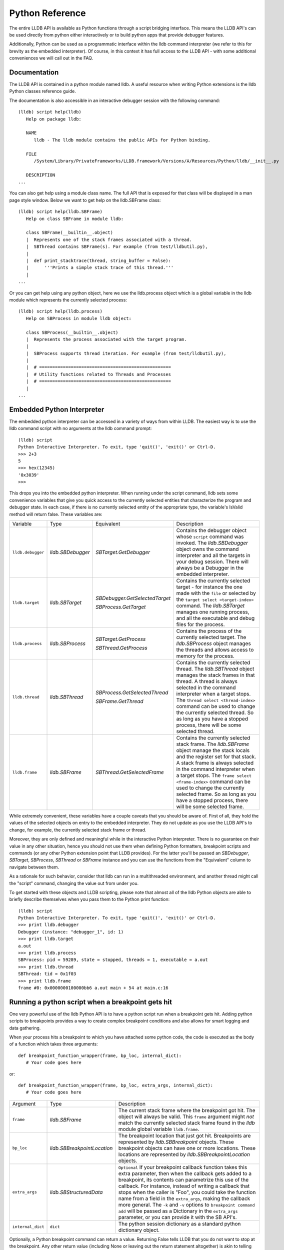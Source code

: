 Python Reference
================

The entire LLDB API is available as Python functions through a script bridging
interface. This means the LLDB API's can be used directly from python either
interactively or to build python apps that provide debugger features.

Additionally, Python can be used as a programmatic interface within the lldb
command interpreter (we refer to this for brevity as the embedded interpreter).
Of course, in this context it has full access to the LLDB API - with some
additional conveniences we will call out in the FAQ.

Documentation
--------------

The LLDB API is contained in a python module named lldb. A useful resource when
writing Python extensions is the lldb Python classes reference guide.

The documentation is also accessible in an interactive debugger session with
the following command:

::

   (lldb) script help(lldb)
      Help on package lldb:

      NAME
         lldb - The lldb module contains the public APIs for Python binding.

      FILE
         /System/Library/PrivateFrameworks/LLDB.framework/Versions/A/Resources/Python/lldb/__init__.py

      DESCRIPTION
   ...

You can also get help using a module class name. The full API that is exposed
for that class will be displayed in a man page style window. Below we want to
get help on the lldb.SBFrame class:

::

   (lldb) script help(lldb.SBFrame)
      Help on class SBFrame in module lldb:

      class SBFrame(__builtin__.object)
      |  Represents one of the stack frames associated with a thread.
      |  SBThread contains SBFrame(s). For example (from test/lldbutil.py),
      |
      |  def print_stacktrace(thread, string_buffer = False):
      |      '''Prints a simple stack trace of this thread.'''
      |
   ...

Or you can get help using any python object, here we use the lldb.process
object which is a global variable in the lldb module which represents the
currently selected process:

::

   (lldb) script help(lldb.process)
      Help on SBProcess in module lldb object:

      class SBProcess(__builtin__.object)
      |  Represents the process associated with the target program.
      |
      |  SBProcess supports thread iteration. For example (from test/lldbutil.py),
      |
      |  # ==================================================
      |  # Utility functions related to Threads and Processes
      |  # ==================================================
      |
   ...

Embedded Python Interpreter
---------------------------

The embedded python interpreter can be accessed in a variety of ways from
within LLDB. The easiest way is to use the lldb command script with no
arguments at the lldb command prompt:

::

   (lldb) script
   Python Interactive Interpreter. To exit, type 'quit()', 'exit()' or Ctrl-D.
   >>> 2+3
   5
   >>> hex(12345)
   '0x3039'
   >>>

This drops you into the embedded python interpreter. When running under the
script command, lldb sets some convenience variables that give you quick access
to the currently selected entities that characterize the program and debugger
state. In each case, if there is no currently selected entity of the
appropriate type, the variable's IsValid method will return false. These
variables are:

+-------------------+---------------------+-------------------------------------+-------------------------------------------------------------------------------------+
| Variable          | Type                | Equivalent                          | Description                                                                         |
+-------------------+---------------------+-------------------------------------+-------------------------------------------------------------------------------------+
| ``lldb.debugger`` | `lldb.SBDebugger`   | `SBTarget.GetDebugger`              | Contains the debugger object whose ``script`` command was invoked.                  |
|                   |                     |                                     | The `lldb.SBDebugger` object owns the command interpreter                           |
|                   |                     |                                     | and all the targets in your debug session.  There will always be a                  |
|                   |                     |                                     | Debugger in the embedded interpreter.                                               |
+-------------------+---------------------+-------------------------------------+-------------------------------------------------------------------------------------+
| ``lldb.target``   | `lldb.SBTarget`     | `SBDebugger.GetSelectedTarget`      | Contains the currently selected target - for instance the one made with the         |
|                   |                     |                                     | ``file`` or selected by the ``target select <target-index>`` command.               |
|                   |                     | `SBProcess.GetTarget`               | The `lldb.SBTarget` manages one running process, and all the executable             |
|                   |                     |                                     | and debug files for the process.                                                    |
+-------------------+---------------------+-------------------------------------+-------------------------------------------------------------------------------------+
| ``lldb.process``  | `lldb.SBProcess`    | `SBTarget.GetProcess`               | Contains the process of the currently selected target.                              |
|                   |                     |                                     | The `lldb.SBProcess` object manages the threads and allows access to                |
|                   |                     | `SBThread.GetProcess`               | memory for the process.                                                             |
+-------------------+---------------------+-------------------------------------+-------------------------------------------------------------------------------------+
| ``lldb.thread``   | `lldb.SBThread`     | `SBProcess.GetSelectedThread`       | Contains the currently selected thread.                                             |
|                   |                     |                                     | The `lldb.SBThread` object manages the stack frames in that thread.                 |
|                   |                     | `SBFrame.GetThread`                 | A thread is always selected in the command interpreter when a target stops.         |
|                   |                     |                                     | The ``thread select <thread-index>`` command can be used to change the              |
|                   |                     |                                     | currently selected thread.  So as long as you have a stopped process, there will be |
|                   |                     |                                     | some selected thread.                                                               |
+-------------------+---------------------+-------------------------------------+-------------------------------------------------------------------------------------+
| ``lldb.frame``    | `lldb.SBFrame`      | `SBThread.GetSelectedFrame`         | Contains the currently selected stack frame.                                        |
|                   |                     |                                     | The `lldb.SBFrame` object manage the stack locals and the register set for          |
|                   |                     |                                     | that stack.                                                                         |
|                   |                     |                                     | A stack frame is always selected in the command interpreter when a target stops.    |
|                   |                     |                                     | The ``frame select <frame-index>`` command can be used to change the                |
|                   |                     |                                     | currently selected frame.  So as long as you have a stopped process, there will     |
|                   |                     |                                     | be some selected frame.                                                             |
+-------------------+---------------------+-------------------------------------+-------------------------------------------------------------------------------------+

While extremely convenient, these variables have a couple caveats that you
should be aware of. First of all, they hold the values of the selected objects
on entry to the embedded interpreter. They do not update as you use the LLDB
API's to change, for example, the currently selected stack frame or thread.

Moreover, they are only defined and meaningful while in the interactive Python
interpreter. There is no guarantee on their value in any other situation, hence
you should not use them when defining Python formatters, breakpoint scripts and
commands (or any other Python extension point that LLDB provides). For the
latter you'll be passed an `SBDebugger`, `SBTarget`, `SBProcess`, `SBThread` or
`SBFrame` instance and you can use the functions from the "Equivalent" column
to navigate between them.

As a rationale for such behavior, consider that lldb can run in a multithreaded
environment, and another thread might call the "script" command, changing the
value out from under you.

To get started with these objects and LLDB scripting, please note that almost
all of the lldb Python objects are able to briefly describe themselves when you
pass them to the Python print function:

::

   (lldb) script
   Python Interactive Interpreter. To exit, type 'quit()', 'exit()' or Ctrl-D.
   >>> print lldb.debugger
   Debugger (instance: "debugger_1", id: 1)
   >>> print lldb.target
   a.out
   >>> print lldb.process
   SBProcess: pid = 59289, state = stopped, threads = 1, executable = a.out
   >>> print lldb.thread
   SBThread: tid = 0x1f03
   >>> print lldb.frame
   frame #0: 0x0000000100000bb6 a.out main + 54 at main.c:16


Running a python script when a breakpoint gets hit
--------------------------------------------------

One very powerful use of the lldb Python API is to have a python script run
when a breakpoint gets hit. Adding python scripts to breakpoints provides a way
to create complex breakpoint conditions and also allows for smart logging and
data gathering.

When your process hits a breakpoint to which you have attached some python
code, the code is executed as the body of a function which takes three
arguments:

::

  def breakpoint_function_wrapper(frame, bp_loc, internal_dict):
     # Your code goes here

or:

::

  def breakpoint_function_wrapper(frame, bp_loc, extra_args, internal_dict):
     # Your code goes here


+-------------------+-------------------------------+-------------------------------------------------------------------------------------------------------------------------------------------+
| Argument          | Type                          | Description                                                                                                                               |
+-------------------+-------------------------------+-------------------------------------------------------------------------------------------------------------------------------------------+
| ``frame``         | `lldb.SBFrame`                | The current stack frame where the breakpoint got hit.                                                                                     |
|                   |                               | The object will always be valid.                                                                                                          |
|                   |                               | This ``frame`` argument might *not* match the currently selected stack frame found in the `lldb` module global variable ``lldb.frame``.   |
+-------------------+-------------------------------+-------------------------------------------------------------------------------------------------------------------------------------------+
| ``bp_loc``        | `lldb.SBBreakpointLocation`   | The breakpoint location that just got hit. Breakpoints are represented by `lldb.SBBreakpoint`                                             |
|                   |                               | objects. These breakpoint objects can have one or more locations. These locations                                                         |
|                   |                               | are represented by `lldb.SBBreakpointLocation` objects.                                                                                   |
+-------------------+-------------------------------+-------------------------------------------------------------------------------------------------------------------------------------------+
| ``extra_args``    | `lldb.SBStructuredData`       | ``Optional`` If your breakpoint callback function takes this extra parameter, then when the callback gets added to a breakpoint, its      |
|                   |                               | contents can parametrize this use of the callback.  For instance, instead of writing a callback that stops when the caller is "Foo",      |
|                   |                               | you could take the function name from a field in the ``extra_args``, making the callback more general.  The ``-k`` and ``-v`` options     |
|                   |                               | to ``breakpoint command add`` will be passed as a Dictionary in the ``extra_args`` parameter, or you can provide it with the SB API's.    |
+-------------------+-------------------------------+-------------------------------------------------------------------------------------------------------------------------------------------+
| ``internal_dict`` | ``dict``                      | The python session dictionary as a standard python dictionary object.                                                                     |
+-------------------+-------------------------------+-------------------------------------------------------------------------------------------------------------------------------------------+

Optionally, a Python breakpoint command can return a value. Returning False
tells LLDB that you do not want to stop at the breakpoint. Any other return
value (including None or leaving out the return statement altogether) is akin
to telling LLDB to actually stop at the breakpoint. This can be useful in
situations where a breakpoint only needs to stop the process when certain
conditions are met, and you do not want to inspect the program state manually
at every stop and then continue.

An example will show how simple it is to write some python code and attach it
to a breakpoint. The following example will allow you to track the order in
which the functions in a given shared library are first executed during one run
of your program. This is a simple method to gather an order file which can be
used to optimize function placement within a binary for execution locality.

We do this by setting a regular expression breakpoint that will match every
function in the shared library. The regular expression '.' will match any
string that has at least one character in it, so we will use that. This will
result in one lldb.SBBreakpoint object that contains an
lldb.SBBreakpointLocation object for each function. As the breakpoint gets hit,
we use a counter to track the order in which the function at this particular
breakpoint location got hit. Since our code is passed the location that was
hit, we can get the name of the function from the location, disable the
location so we won't count this function again; then log some info and continue
the process.

Note we also have to initialize our counter, which we do with the simple
one-line version of the script command.

Here is the code:

::

   (lldb) breakpoint set --func-regex=. --shlib=libfoo.dylib
   Breakpoint created: 1: regex = '.', module = libfoo.dylib, locations = 223
   (lldb) script counter = 0
   (lldb) breakpoint command add --script-type python 1
   Enter your Python command(s). Type 'DONE' to end.
   > # Increment our counter.  Since we are in a function, this must be a global python variable
   > global counter
   > counter += 1
   > # Get the name of the function
   > name = frame.GetFunctionName()
   > # Print the order and the function name
   > print '[%i] %s' % (counter, name)
   > # Disable the current breakpoint location so it doesn't get hit again
   > bp_loc.SetEnabled(False)
   > # No need to stop here
   > return False
   > DONE

The breakpoint command add command above attaches a python script to breakpoint 1. To remove the breakpoint command:

::

   (lldb) breakpoint command delete 1


Using the python api's to create custom breakpoints
---------------------------------------------------


Another use of the Python API's in lldb is to create a custom breakpoint
resolver. This facility was added in r342259.

It allows you to provide the algorithm which will be used in the breakpoint's
search of the space of the code in a given Target to determine where to set the
breakpoint locations - the actual places where the breakpoint will trigger. To
understand how this works you need to know a little about how lldb handles
breakpoints.

In lldb, a breakpoint is composed of three parts: the Searcher, the Resolver,
and the Stop Options. The Searcher and Resolver cooperate to determine how
breakpoint locations are set and differ between each breakpoint type. Stop
options determine what happens when a location triggers and includes the
commands, conditions, ignore counts, etc. Stop options are common between all
breakpoint types, so for our purposes only the Searcher and Resolver are
relevant.

The Searcher's job is to traverse in a structured way the code in the current
target. It proceeds from the Target, to search all the Modules in the Target,
in each Module it can recurse into the Compile Units in that module, and within
each Compile Unit it can recurse over the Functions it contains.

The Searcher can be provided with a SearchFilter that it will use to restrict
this search. For instance, if the SearchFilter specifies a list of Modules, the
Searcher will not recurse into Modules that aren't on the list. When you pass
the -s modulename flag to break set you are creating a Module-based search
filter. When you pass -f filename.c to break set -n you are creating a file
based search filter. If neither of these is specified, the breakpoint will have
a no-op search filter, so all parts of the program are searched and all
locations accepted.

The Resolver has two functions. The most important one is the callback it
provides. This will get called at the appropriate time in the course of the
search. The callback is where the job of adding locations to the breakpoint
gets done.

The other function is specifying to the Searcher at what depth in the above
described recursion it wants to be called. Setting a search depth also provides
a stop for the recursion. For instance, if you request a Module depth search,
then the callback will be called for each Module as it gets added to the
Target, but the searcher will not recurse into the Compile Units in the module.

One other slight subtlety is that the depth at which you get called back is not
necessarily the depth at which the SearchFilter is specified. For instance,
if you are doing symbol searches, it is convenient to use the Module depth for
the search, since symbols are stored in the module. But the SearchFilter might
specify some subset of CompileUnits, so not all the symbols you might find in
each module will pass the search. You don't need to handle this situation
yourself, since SBBreakpoint::AddLocation will only add locations that pass the
Search Filter. This API returns an SBError to inform you whether your location
was added.

When the breakpoint is originally created, its Searcher will process all the
currently loaded modules. The Searcher will also visit any new modules as they
are added to the target. This happens, for instance, when a new shared library
gets added to the target in the course of running, or on rerunning if any of
the currently loaded modules have been changed. Note, in the latter case, all
the locations set in the old module will get deleted and you will be asked to
recreate them in the new version of the module when your callback gets called
with that module. For this reason, you shouldn't try to manage the locations
you add to the breakpoint yourself. Note that the Breakpoint takes care of
deduplicating equal addresses in AddLocation, so you shouldn't need to worry
about that anyway.

At present, when adding a scripted Breakpoint type, you can only provide a
custom Resolver, not a custom SearchFilter.

The custom Resolver is provided as a Python class with the following methods:

+--------------------+---------------------------------------+------------------------------------------------------------------------------------------------------------------+
| Name               | Arguments                             | Description                                                                                                      |
+--------------------+---------------------------------------+------------------------------------------------------------------------------------------------------------------+
| ``__init__``       | ``bkpt``:`lldb.SBBreakpoint`          | This is the constructor for the new Resolver.                                                                    |
|                    | ``extra_args``:`lldb.SBStructuredData`|                                                                                                                  |
|                    |                                       |                                                                                                                  |
|                    |                                       | ``bkpt`` is the breakpoint owning this Resolver.                                                                 |
|                    |                                       |                                                                                                                  |
|                    |                                       |                                                                                                                  |
|                    |                                       | ``extra_args`` is an `SBStructuredData` object that the user can pass in when creating instances of this         |
|                    |                                       | breakpoint.  It is not required, but is quite handy.  For instance if you were implementing a breakpoint on some |
|                    |                                       | symbol name, you could write a generic symbol name based Resolver, and then allow the user to pass               |
|                    |                                       | in the particular symbol in the extra_args                                                                       |
+--------------------+---------------------------------------+------------------------------------------------------------------------------------------------------------------+
| ``__callback__``   | ``sym_ctx``:`lldb.SBSymbolContext`    | This is the Resolver callback.                                                                                   |
|                    |                                       | The ``sym_ctx`` argument will be filled with the current stage                                                   |
|                    |                                       | of the search.                                                                                                   |
|                    |                                       |                                                                                                                  |
|                    |                                       |                                                                                                                  |
|                    |                                       | For instance, if you asked for a search depth of lldb.eSearchDepthCompUnit, then the                             |
|                    |                                       | target, module and compile_unit fields of the sym_ctx will be filled.  The callback should look just in the      |
|                    |                                       | context passed in ``sym_ctx`` for new locations.  If the callback finds an address of interest, it               |
|                    |                                       | can add it to the breakpoint with the `SBBreakpoint.AddLocation` method, using the breakpoint passed             |
|                    |                                       | in to the ``__init__`` method.                                                                                   |
+--------------------+---------------------------------------+------------------------------------------------------------------------------------------------------------------+
| ``__get_depth__``  | ``None``                              | Specify the depth at which you wish your callback to get called.  The currently supported options are:           |
|                    |                                       |                                                                                                                  |
|                    |                                       | `lldb.eSearchDepthModule`                                                                                        |
|                    |                                       | `lldb.eSearchDepthCompUnit`                                                                                      |
|                    |                                       | `lldb.eSearchDepthFunction`                                                                                      |
|                    |                                       |                                                                                                                  |
|                    |                                       | For instance, if you are looking                                                                                 |
|                    |                                       | up symbols, which are stored at the Module level, you will want to get called back module by module.             |
|                    |                                       | So you would want to return `lldb.eSearchDepthModule`.  This method is optional.  If not provided the search     |
|                    |                                       | will be done at Module depth.                                                                                    |
+--------------------+---------------------------------------+------------------------------------------------------------------------------------------------------------------+
| ``get_short_help`` | ``None``                              | This is an optional method.  If provided, the returned string will be printed at the beginning of                |
|                    |                                       | the description for this breakpoint.                                                                             |
+--------------------+---------------------------------------+------------------------------------------------------------------------------------------------------------------+

To define a new breakpoint command defined by this class from the lldb command
line, use the command:

::

  (lldb) breakpoint set -P MyModule.MyResolverClass

You can also populate the extra_args SBStructuredData with a dictionary of
key/value pairs with:

::

  (lldb) breakpoint set -P MyModule.MyResolverClass -k key_1 -v value_1 -k key_2 -v value_2

Although you can't write a scripted SearchFilter, both the command line and the
SB API's for adding a scripted resolver allow you to specify a SearchFilter
restricted to certain modules or certain compile units. When using the command
line to create the resolver, you can specify a Module specific SearchFilter by
passing the -s ModuleName option - which can be specified multiple times. You
can also specify a SearchFilter restricted to certain compile units by passing
in the -f CompUnitName option. This can also be specified more than once. And
you can mix the two to specify "this comp unit in this module". So, for
instance,

::

  (lldb) breakpoint set -P MyModule.MyResolverClass -s a.out

will use your resolver, but will only recurse into or accept new locations in
the module a.out.

Another option for creating scripted breakpoints is to use the
SBTarget.CreateBreakpointFromScript API. This one has the advantage that you
can pass in an arbitrary SBStructuredData object, so you can create more
complex parametrizations. SBStructuredData has a handy SetFromJSON method which
you can use for this purpose. Your __init__ function gets passed this
SBStructuredData object. This API also allows you to directly provide the list
of Modules and the list of CompileUnits that will make up the SearchFilter. If
you pass in empty lists, the breakpoint will use the default "search
everywhere,accept everything" filter.

Using the python API' to create custom stepping logic
-----------------------------------------------------

A slightly esoteric use of the Python API's is to construct custom stepping
types. LLDB's stepping is driven by a stack of "thread plans" and a fairly
simple state machine that runs the plans. You can create a Python class that
works as a thread plan, and responds to the requests the state machine makes to
run its operations.

There is a longer discussion of scripted thread plans and the state machine,
and several interesting examples of their use in:

https://github.com/llvm/llvm-project/blob/main/lldb/examples/python/scripted_step.py

And for a MUCH fuller discussion of the whole state machine, see:

https://github.com/llvm/llvm-project/blob/main/lldb/include/lldb/Target/ThreadPlan.h

If you are reading those comments it is useful to know that scripted thread
plans are set to be "ControllingPlans", and not "OkayToDiscard".

To implement a scripted step, you define a python class that has the following
methods:

+-------------------+------------------------------------+---------------------------------------------------------------------------------------+
| Name              | Arguments                          | Description                                                                           |
+-------------------+------------------------------------+---------------------------------------------------------------------------------------+
| ``__init__``      | ``thread_plan``:`lldb.SBThreadPlan`| This is the underlying `SBThreadPlan` that is pushed onto the plan stack.             |
|                   |                                    | You will want to store this away in an ivar.  Also, if you are going to               |
|                   |                                    | use one of the canned thread plans, you can queue it at this point.                   |
+-------------------+------------------------------------+---------------------------------------------------------------------------------------+
| ``explains_stop`` | ``event``: `lldb.SBEvent`          | Return True if this stop is part of your thread plans logic, false otherwise.         |
+-------------------+------------------------------------+---------------------------------------------------------------------------------------+
| ``is_stale``      | ``None``                           | If your plan is no longer relevant (for instance, you were                            |
|                   |                                    | stepping in a particular stack frame, but some other operation                        |
|                   |                                    | pushed that frame off the stack) return True and your plan will                       |
|                   |                                    | get popped.                                                                           |
+-------------------+------------------------------------+---------------------------------------------------------------------------------------+
| ``should_step``   | ``None``                           | Return ``True`` if you want lldb to instruction step one instruction,                 |
|                   |                                    | or False to continue till the next breakpoint is hit.                                 |
+-------------------+------------------------------------+---------------------------------------------------------------------------------------+
| ``should_stop``   | ``event``: `lldb.SBEvent`          | If your plan wants to stop and return control to the user at this point, return True. |
|                   |                                    | If your plan is done at this point, call SetPlanComplete on your                      |
|                   |                                    | thread plan instance.                                                                 |
|                   |                                    | Also, do any work you need here to set up the next stage of stepping.                 |
+-------------------+------------------------------------+---------------------------------------------------------------------------------------+

To use this class to implement a step, use the command:

::

  (lldb) thread step-scripted -C MyModule.MyStepPlanClass

Or use the SBThread.StepUsingScriptedThreadPlan API. The SBThreadPlan passed
into your __init__ function can also push several common plans (step
in/out/over and run-to-address) in front of itself on the stack, which can be
used to compose more complex stepping operations. When you use subsidiary plans
your explains_stop and should_stop methods won't get called until the
subsidiary plan is done, or the process stops for an event the subsidiary plan
doesn't explain. For instance, step over plans don't explain a breakpoint hit
while performing the step-over.


Create a new lldb command using a Python function
-------------------------------------------------

Python functions can be used to create new LLDB command interpreter commands,
which will work like all the natively defined lldb commands. This provides a
very flexible and easy way to extend LLDB to meet your debugging requirements.

To write a python function that implements a new LLDB command define the
function to take five arguments as follows:

::

  def command_function(debugger, command, exe_ctx, result, internal_dict):
      # Your code goes here

The meaning of the arguments is given in the table below.

If you provide a Python docstring in your command function LLDB will use it
when providing "long help" for your command, as in:

::

  def command_function(debugger, command, result, internal_dict):
      """This command takes a lot of options and does many fancy things"""
      # Your code goes here

though providing help can also be done programmatically (see below).

Prior to lldb 3.5.2, LLDB Python command definitions didn't take the SBExecutionContext
argument. So you may still see commands where the command definition is:

::
   
  def command_function(debugger, command, result, internal_dict):
      # Your code goes here

This form is deprecated because it can only operate on the "currently selected"
target, process, thread, frame.  The command will behave as expected when run
directly on the command line.  But if the command is used in a stop-hook, breakpoint
callback, etc. where the response to the callback determines whether we will select
this or that particular process/frame/thread, the global "currently selected"
entity is not necessarily the one the callback is meant to handle.  In that case, this
command definition form can't do the right thing.

+-------------------+--------------------------------+----------------------------------------------------------------------------------------------------------------------------------+
| Argument          | Type                           | Description                                                                                                                      |
+-------------------+--------------------------------+----------------------------------------------------------------------------------------------------------------------------------+
| ``debugger``      | `lldb.SBDebugger`              | The current debugger object.                                                                                                     |
+-------------------+--------------------------------+----------------------------------------------------------------------------------------------------------------------------------+
| ``command``       | ``python string``              | A python string containing all arguments for your command. If you need to chop up the arguments                                  |
|                   |                                | try using the ``shlex`` module's ``shlex.split(command)`` to properly extract the                                                |
|                   |                                | arguments.                                                                                                                       |
+-------------------+--------------------------------+----------------------------------------------------------------------------------------------------------------------------------+
| ``exe_ctx``       | `lldb.SBExecutionContext`      | An execution context object carrying around information on the inferior process' context in which the command is expected to act |
|                   |                                |                                                                                                                                  |
|                   |                                | *Optional since lldb 3.5.2, unavailable before*                                                                                  |
+-------------------+--------------------------------+----------------------------------------------------------------------------------------------------------------------------------+
| ``result``        | `lldb.SBCommandReturnObject`   | A return object which encapsulates success/failure information for the command and output text                                   |
|                   |                                | that needs to be printed as a result of the command. The plain Python "print" command also works but                             |
|                   |                                | text won't go in the result by default (it is useful as a temporary logging facility).                                           |
+-------------------+--------------------------------+----------------------------------------------------------------------------------------------------------------------------------+
| ``internal_dict`` | ``python dict object``         | The dictionary for the current embedded script session which contains all variables                                              |
|                   |                                | and functions.                                                                                                                   |
+-------------------+--------------------------------+----------------------------------------------------------------------------------------------------------------------------------+

Since lldb 3.7, Python commands can also be implemented by means of a class
which should implement the following interface:

::

  class CommandObjectType:
      def __init__(self, debugger, internal_dict):
          this call should initialize the command with respect to the command interpreter for the passed-in debugger
      def __call__(self, debugger, command, exe_ctx, result):
          this is the actual bulk of the command, akin to Python command functions
      def get_short_help(self):
          this call should return the short help text for this command[1]
      def get_long_help(self):
          this call should return the long help text for this command[1]

[1] This method is optional.

As a convenience, you can treat the result object as a Python file object, and
say

::

  print >>result, "my command does lots of cool stuff"

SBCommandReturnObject and SBStream both support this file-like behavior by
providing write() and flush() calls at the Python layer.

One other handy convenience when defining lldb command-line commands is the
command command script import which will import a module specified by file
path, so you don't have to change your PYTHONPATH for temporary scripts. It
also has another convenience that if your new script module has a function of
the form:

::

  def __lldb_init_module(debugger, internal_dict):
      # Command Initialization code goes here

where debugger and internal_dict are as above, that function will get run when
the module is loaded allowing you to add whatever commands you want into the
current debugger. Note that this function will only be run when using the LLDB
command ``command script import``, it will not get run if anyone imports your
module from another module.

The standard test for ``__main__``, like many python modules do, is useful for
creating scripts that can be run from the command line. However, for command
line scripts, the debugger instance must be created manually. Sample code would
look like:

::

  if __name__ == '__main__':
      # Initialize the debugger before making any API calls.
      lldb.SBDebugger.Initialize()
      # Create a new debugger instance in your module if your module
      # can be run from the command line. When we run a script from
      # the command line, we won't have any debugger object in
      # lldb.debugger, so we can just create it if it will be needed
      debugger = lldb.SBDebugger.Create()

      # Next, do whatever work this module should do when run as a command.
      # ...

      # Finally, dispose of the debugger you just made.
      lldb.SBDebugger.Destroy(debugger)
      # Terminate the debug session
      lldb.SBDebugger.Terminate()


Now we can create a module called ls.py in the file ~/ls.py that will implement
a function that can be used by LLDB's python command code:

::

  #!/usr/bin/env python

  import lldb
  import commands
  import optparse
  import shlex

  def ls(debugger, command, result, internal_dict):
      print >>result, (commands.getoutput('/bin/ls %s' % command))

  # And the initialization code to add your commands
  def __lldb_init_module(debugger, internal_dict):
      debugger.HandleCommand('command script add -f ls.ls ls')
      print 'The "ls" python command has been installed and is ready for use.'

Now we can load the module into LLDB and use it

::

  $ lldb
  (lldb) command script import ~/ls.py
  The "ls" python command has been installed and is ready for use.
  (lldb) ls -l /tmp/
  total 365848
  -rw-r--r--@  1 someuser  wheel         6148 Jan 19 17:27 .DS_Store
  -rw-------   1 someuser  wheel         7331 Jan 19 15:37 crash.log

You can also make "container" commands to organize the commands you are adding to
lldb.  Most of the lldb built-in commands structure themselves this way, and using
a tree structure has the benefit of leaving the one-word command space free for user
aliases.  It can also make it easier to find commands if you are adding more than
a few of them.  Here's a trivial example of adding two "utility" commands into a
"my-utilities" container:

::

  #!/usr/bin/env python

  import lldb

  def first_utility(debugger, command, result, internal_dict):
      print("I am the first utility")

  def second_utility(debugger, command, result, internal_dict):
      print("I am the second utility")

  # And the initialization code to add your commands
  def __lldb_init_module(debugger, internal_dict):
      debugger.HandleCommand('command container add -h "A container for my utilities" my-utilities')
      debugger.HandleCommand('command script add -f my_utilities.first_utility -h "My first utility" my-utilities first')
      debugger.HandleCommand('command script add -f my_utilities.second_utility -h "My second utility" my-utilities second')
      print('The "my-utilities" python command has been installed and its subcommands are ready for use.')

Then your new commands are available under the my-utilities node:

::

  (lldb) help my-utilities
  A container for my utilities

  Syntax: my-utilities

  The following subcommands are supported:

      first  -- My first utility  Expects 'raw' input (see 'help raw-input'.)
      second -- My second utility  Expects 'raw' input (see 'help raw-input'.)

  For more help on any particular subcommand, type 'help <command> <subcommand>'.
  (lldb) my-utilities first
  I am the first utility


A more interesting template has been created in the source repository that can
help you to create lldb command quickly:

https://github.com/llvm/llvm-project/blob/main/lldb/examples/python/cmdtemplate.py

A commonly required facility is being able to create a command that does some
token substitution, and then runs a different debugger command (usually, it
po'es the result of an expression evaluated on its argument). For instance,
given the following program:

::

  #import <Foundation/Foundation.h>
  NSString*
  ModifyString(NSString* src)
  {
  	return [src stringByAppendingString:@"foobar"];
  }

  int main()
  {
  	NSString* aString = @"Hello world";
  	NSString* anotherString = @"Let's be friends";
  	return 1;
  }

you may want a pofoo X command, that equates po [ModifyString(X)
capitalizedString]. The following debugger interaction shows how to achieve
that goal:

::

  (lldb) script
  Python Interactive Interpreter. To exit, type 'quit()', 'exit()' or Ctrl-D.
  >>> def pofoo_funct(debugger, command, result, internal_dict):
  ...	cmd = "po [ModifyString(" + command + ") capitalizedString]"
  ...	debugger.HandleCommand(cmd)
  ...
  >>> ^D
  (lldb) command script add pofoo -f pofoo_funct
  (lldb) pofoo aString
  $1 = 0x000000010010aa00 Hello Worldfoobar
  (lldb) pofoo anotherString
  $2 = 0x000000010010aba0 Let's Be Friendsfoobar

Using the lldb.py module in Python
----------------------------------

LLDB has all of its core code build into a shared library which gets used by
the `lldb` command line application. On macOS this shared library is a
framework: LLDB.framework and on other unix variants the program is a shared
library: lldb.so. LLDB also provides an lldb.py module that contains the
bindings from LLDB into Python. To use the LLDB.framework to create your own
stand-alone python programs, you will need to tell python where to look in
order to find this module. This is done by setting the PYTHONPATH environment
variable, adding a path to the directory that contains the lldb.py python
module. The lldb driver program has an option to report the path to the lldb
module. You can use that to point to correct lldb.py:

For csh and tcsh:

::

  % setenv PYTHONPATH `lldb -P`

For sh and bash:

::

  $ export PYTHONPATH=`lldb -P`

Alternately, you can append the LLDB Python directory to the sys.path list
directly in your Python code before importing the lldb module.

Now your python scripts are ready to import the lldb module. Below is a python
script that will launch a program from the current working directory called
"a.out", set a breakpoint at "main", and then run and hit the breakpoint, and
print the process, thread and frame objects if the process stopped:

::

  #!/usr/bin/env python

  import lldb
  import os

  def disassemble_instructions(insts):
      for i in insts:
          print i

  # Set the path to the executable to debug
  exe = "./a.out"

  # Create a new debugger instance
  debugger = lldb.SBDebugger.Create()

  # When we step or continue, don't return from the function until the process
  # stops. Otherwise we would have to handle the process events ourselves which, while doable is
  #a little tricky.  We do this by setting the async mode to false.
  debugger.SetAsync (False)

  # Create a target from a file and arch
  print "Creating a target for '%s'" % exe

  target = debugger.CreateTargetWithFileAndArch (exe, lldb.LLDB_ARCH_DEFAULT)

  if target:
      # If the target is valid set a breakpoint at main
      main_bp = target.BreakpointCreateByName ("main", target.GetExecutable().GetFilename());

      print main_bp

      # Launch the process. Since we specified synchronous mode, we won't return
      # from this function until we hit the breakpoint at main
      process = target.LaunchSimple (None, None, os.getcwd())

      # Make sure the launch went ok
      if process:
          # Print some simple process info
          state = process.GetState ()
          print process
          if state == lldb.eStateStopped:
              # Get the first thread
              thread = process.GetThreadAtIndex (0)
              if thread:
                  # Print some simple thread info
                  print thread
                  # Get the first frame
                  frame = thread.GetFrameAtIndex (0)
                  if frame:
                      # Print some simple frame info
                      print frame
                      function = frame.GetFunction()
                      # See if we have debug info (a function)
                      if function:
                          # We do have a function, print some info for the function
                          print function
                          # Now get all instructions for this function and print them
                          insts = function.GetInstructions(target)
                          disassemble_instructions (insts)
                      else:
                          # See if we have a symbol in the symbol table for where we stopped
                          symbol = frame.GetSymbol();
                          if symbol:
                              # We do have a symbol, print some info for the symbol
                              print symbol

Writing lldb frame recognizers in Python
----------------------------------------

Frame recognizers allow for retrieving information about special frames based
on ABI, arguments or other special properties of that frame, even without
source code or debug info. Currently, one use case is to extract function
arguments that would otherwise be inaccessible, or augment existing arguments.

Adding a custom frame recognizer is done by implementing a Python class and
using the 'frame recognizer add' command. The Python class should have a
'get_recognized_arguments' method and it will receive an argument of type
lldb.SBFrame representing the current frame that we are trying to recognize.
The method should return a (possibly empty) list of lldb.SBValue objects that
represent the recognized arguments.

An example of a recognizer that retrieves the file descriptor values from libc
functions 'read', 'write' and 'close' follows:

::

  class LibcFdRecognizer(object):
    def get_recognized_arguments(self, frame):
      if frame.name in ["read", "write", "close"]:
        fd = frame.EvaluateExpression("$arg1").unsigned
        target = frame.thread.process.target
        value = target.CreateValueFromExpression("fd", "(int)%d" % fd)
        return [value]
      return []

The file containing this implementation can be imported via ``command script import``
and then we can register this recognizer with ``frame recognizer add``.
It's important to restrict the recognizer to the libc library (which is
libsystem_kernel.dylib on macOS) to avoid matching functions with the same name
in other modules:

::

  (lldb) command script import .../fd_recognizer.py
  (lldb) frame recognizer add -l fd_recognizer.LibcFdRecognizer -n read -s libsystem_kernel.dylib

When the program is stopped at the beginning of the 'read' function in libc, we can view the recognizer arguments in 'frame variable':

::

  (lldb) b read
  (lldb) r
  Process 1234 stopped
  * thread #1, queue = 'com.apple.main-thread', stop reason = breakpoint 1.3
      frame #0: 0x00007fff06013ca0 libsystem_kernel.dylib`read
  (lldb) frame variable
  (int) fd = 3

Writing Target Stop-Hooks in Python
-----------------------------------

Stop hooks fire whenever the process stops just before control is returned to the
user.  Stop hooks can either be a set of lldb command-line commands, or can
be implemented by a suitably defined Python class.  The Python based stop-hooks
can also be passed as set of -key -value pairs when they are added, and those
will get packaged up into a SBStructuredData Dictionary and passed to the
constructor of the Python object managing the stop hook.  This allows for
parametrization of the stop hooks.

To add a Python-based stop hook, first define a class with the following methods:

+--------------------+---------------------------------------+------------------------------------------------------------------------------------------------------------------+
| Name               | Arguments                             | Description                                                                                                      |
+--------------------+---------------------------------------+------------------------------------------------------------------------------------------------------------------+
| ``__init__``       | ``target: lldb.SBTarget``             | This is the constructor for the new stop-hook.                                                                   |
|                    | ``extra_args: lldb.SBStructuredData`` |                                                                                                                  |
|                    |                                       |                                                                                                                  |
|                    |                                       | ``target`` is the SBTarget to which the stop hook is added.                                                      |
|                    |                                       |                                                                                                                  |
|                    |                                       | ``extra_args`` is an SBStructuredData object that the user can pass in when creating instances of this           |
|                    |                                       | breakpoint.  It is not required, but allows for reuse of stop-hook classes.                                      |
+--------------------+---------------------------------------+------------------------------------------------------------------------------------------------------------------+
| ``handle_stop``    | ``exe_ctx: lldb.SBExecutionContext``  | This is the called when the target stops.                                                                        |
|                    | ``stream: lldb.SBStream``             |                                                                                                                  |
|                    |                                       | ``exe_ctx`` argument will be filled with the current stop point for which the stop hook is                       |
|                    |                                       | being evaluated.                                                                                                 |
|                    |                                       |                                                                                                                  |
|                    |                                       | ``stream`` an lldb.SBStream, anything written to this stream will be written to the debugger console.            |
|                    |                                       |                                                                                                                  |
|                    |                                       | The return value is a "Should Stop" vote from this thread.  If the method returns either True or no return       |
|                    |                                       | this thread votes to stop.  If it returns False, then the thread votes to continue after all the stop-hooks      |
|                    |                                       | are evaluated.                                                                                                   |
|                    |                                       | Note, the --auto-continue flag to 'target stop-hook add' overrides a True return value from the method.          |
+--------------------+---------------------------------------+------------------------------------------------------------------------------------------------------------------+

To use this class in lldb, run the command:

::

   (lldb) command script import MyModule.py
   (lldb) target stop-hook add -P MyModule.MyStopHook -k first -v 1 -k second -v 2

where MyModule.py is the file containing the class definition MyStopHook.
